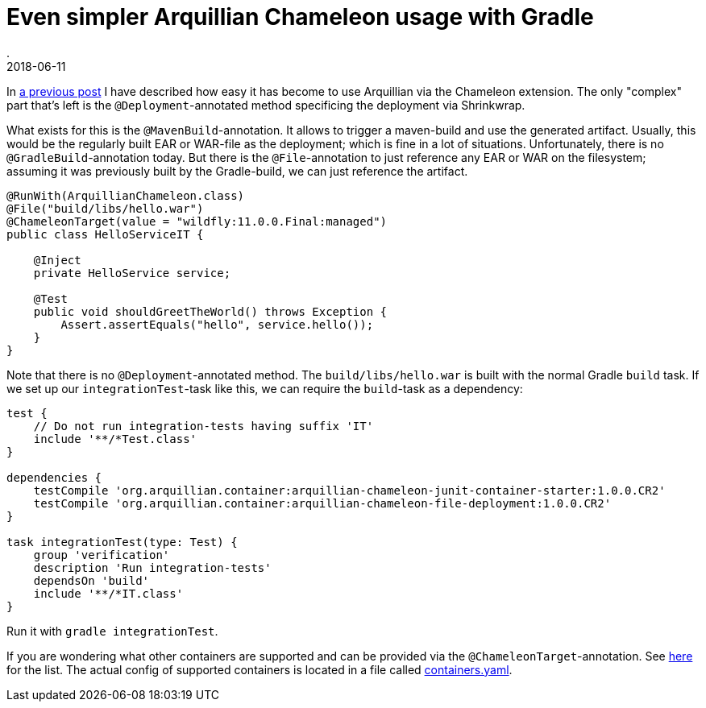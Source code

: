 = Even simpler Arquillian Chameleon usage with Gradle
.
2018-06-11
:jbake-type: post
:jbake-tags: gradle, wildfly, arquillian
:jbake-status: published


In link:blog/2018/gradle-arquillian-chameleon-improved.html[a previous post] I have described how easy it has become to use Arquillian via the Chameleon extension.
The only "complex" part that's left is the `@Deployment`-annotated method specificing the deployment via Shrinkwrap.

What exists for this is the `@MavenBuild`-annotation. It allows to trigger a maven-build and use the generated artifact.
Usually, this would be the regularly built EAR or WAR-file as the deployment; which is fine in a lot of situations.
Unfortunately, there is no `@GradleBuild`-annotation today. But there is the `@File`-annotation to just reference any EAR or WAR on the filesystem;
assuming it was previously built by the Gradle-build, we can just reference the artifact.

[source, java]
----
@RunWith(ArquillianChameleon.class)
@File("build/libs/hello.war")
@ChameleonTarget(value = "wildfly:11.0.0.Final:managed")
public class HelloServiceIT {

    @Inject
    private HelloService service;

    @Test
    public void shouldGreetTheWorld() throws Exception {
        Assert.assertEquals("hello", service.hello());
    }
}
----

Note that there is no `@Deployment`-annotated method.
The `build/libs/hello.war` is built with the normal Gradle `build` task. If we set up our `integrationTest`-task like this, we can require the `build`-task as a dependency:

[source, groovy]
----
test {
    // Do not run integration-tests having suffix 'IT'
    include '**/*Test.class'
}

dependencies {
    testCompile 'org.arquillian.container:arquillian-chameleon-junit-container-starter:1.0.0.CR2'
    testCompile 'org.arquillian.container:arquillian-chameleon-file-deployment:1.0.0.CR2'
}

task integrationTest(type: Test) {
    group 'verification'
    description 'Run integration-tests'
    dependsOn 'build'
    include '**/*IT.class'
}
----

Run it with `gradle integrationTest`.

If you are wondering what other containers are supported and can be provided via the `@ChameleonTarget`-annotation. See link:https://github.com/arquillian/arquillian-container-chameleon#supported-containers[here] for the list.
The actual config of supported containers is located in a file called link:https://github.com/arquillian/arquillian-container-chameleon/blob/master/arquillian-chameleon-container-model/src/main/resources/chameleon/default/containers.yaml[containers.yaml].
